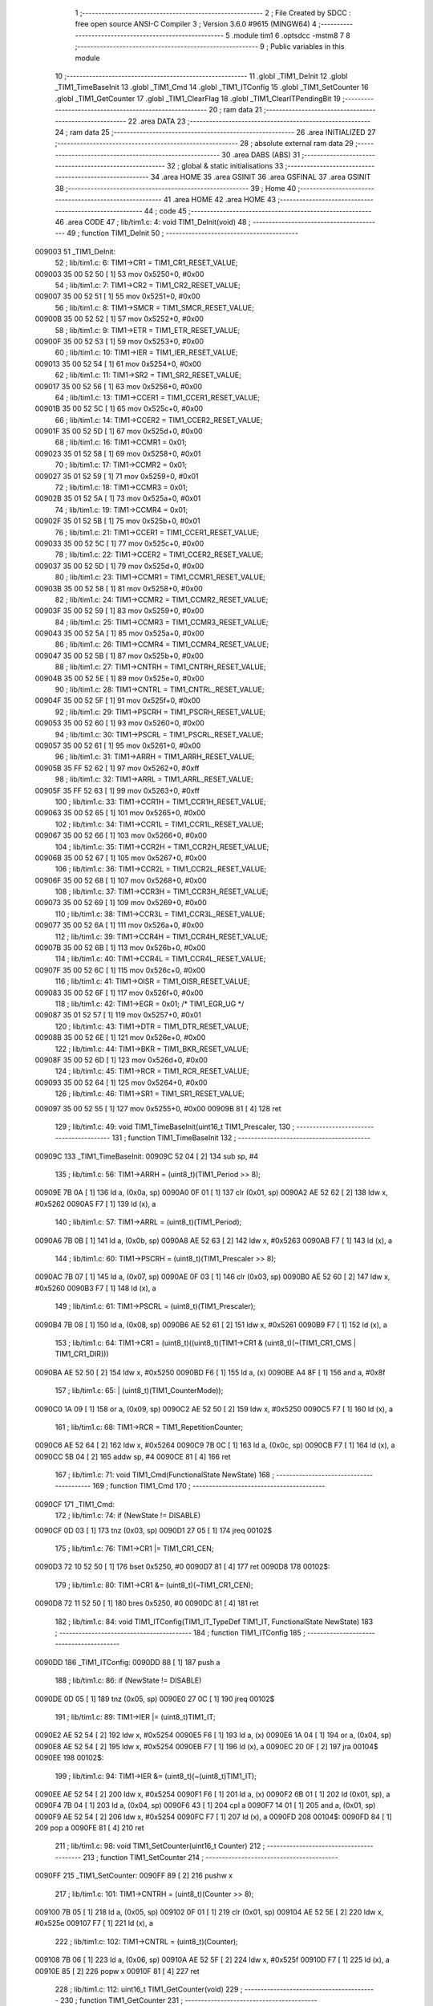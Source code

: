                                       1 ;--------------------------------------------------------
                                      2 ; File Created by SDCC : free open source ANSI-C Compiler
                                      3 ; Version 3.6.0 #9615 (MINGW64)
                                      4 ;--------------------------------------------------------
                                      5 	.module tim1
                                      6 	.optsdcc -mstm8
                                      7 	
                                      8 ;--------------------------------------------------------
                                      9 ; Public variables in this module
                                     10 ;--------------------------------------------------------
                                     11 	.globl _TIM1_DeInit
                                     12 	.globl _TIM1_TimeBaseInit
                                     13 	.globl _TIM1_Cmd
                                     14 	.globl _TIM1_ITConfig
                                     15 	.globl _TIM1_SetCounter
                                     16 	.globl _TIM1_GetCounter
                                     17 	.globl _TIM1_ClearFlag
                                     18 	.globl _TIM1_ClearITPendingBit
                                     19 ;--------------------------------------------------------
                                     20 ; ram data
                                     21 ;--------------------------------------------------------
                                     22 	.area DATA
                                     23 ;--------------------------------------------------------
                                     24 ; ram data
                                     25 ;--------------------------------------------------------
                                     26 	.area INITIALIZED
                                     27 ;--------------------------------------------------------
                                     28 ; absolute external ram data
                                     29 ;--------------------------------------------------------
                                     30 	.area DABS (ABS)
                                     31 ;--------------------------------------------------------
                                     32 ; global & static initialisations
                                     33 ;--------------------------------------------------------
                                     34 	.area HOME
                                     35 	.area GSINIT
                                     36 	.area GSFINAL
                                     37 	.area GSINIT
                                     38 ;--------------------------------------------------------
                                     39 ; Home
                                     40 ;--------------------------------------------------------
                                     41 	.area HOME
                                     42 	.area HOME
                                     43 ;--------------------------------------------------------
                                     44 ; code
                                     45 ;--------------------------------------------------------
                                     46 	.area CODE
                                     47 ;	lib/tim1.c: 4: void TIM1_DeInit(void)
                                     48 ;	-----------------------------------------
                                     49 ;	 function TIM1_DeInit
                                     50 ;	-----------------------------------------
      009003                         51 _TIM1_DeInit:
                                     52 ;	lib/tim1.c: 6: TIM1->CR1  = TIM1_CR1_RESET_VALUE;
      009003 35 00 52 50      [ 1]   53 	mov	0x5250+0, #0x00
                                     54 ;	lib/tim1.c: 7: TIM1->CR2  = TIM1_CR2_RESET_VALUE;
      009007 35 00 52 51      [ 1]   55 	mov	0x5251+0, #0x00
                                     56 ;	lib/tim1.c: 8: TIM1->SMCR = TIM1_SMCR_RESET_VALUE;
      00900B 35 00 52 52      [ 1]   57 	mov	0x5252+0, #0x00
                                     58 ;	lib/tim1.c: 9: TIM1->ETR  = TIM1_ETR_RESET_VALUE;
      00900F 35 00 52 53      [ 1]   59 	mov	0x5253+0, #0x00
                                     60 ;	lib/tim1.c: 10: TIM1->IER  = TIM1_IER_RESET_VALUE;
      009013 35 00 52 54      [ 1]   61 	mov	0x5254+0, #0x00
                                     62 ;	lib/tim1.c: 11: TIM1->SR2  = TIM1_SR2_RESET_VALUE;
      009017 35 00 52 56      [ 1]   63 	mov	0x5256+0, #0x00
                                     64 ;	lib/tim1.c: 13: TIM1->CCER1 = TIM1_CCER1_RESET_VALUE;
      00901B 35 00 52 5C      [ 1]   65 	mov	0x525c+0, #0x00
                                     66 ;	lib/tim1.c: 14: TIM1->CCER2 = TIM1_CCER2_RESET_VALUE;
      00901F 35 00 52 5D      [ 1]   67 	mov	0x525d+0, #0x00
                                     68 ;	lib/tim1.c: 16: TIM1->CCMR1 = 0x01;
      009023 35 01 52 58      [ 1]   69 	mov	0x5258+0, #0x01
                                     70 ;	lib/tim1.c: 17: TIM1->CCMR2 = 0x01;
      009027 35 01 52 59      [ 1]   71 	mov	0x5259+0, #0x01
                                     72 ;	lib/tim1.c: 18: TIM1->CCMR3 = 0x01;
      00902B 35 01 52 5A      [ 1]   73 	mov	0x525a+0, #0x01
                                     74 ;	lib/tim1.c: 19: TIM1->CCMR4 = 0x01;
      00902F 35 01 52 5B      [ 1]   75 	mov	0x525b+0, #0x01
                                     76 ;	lib/tim1.c: 21: TIM1->CCER1 = TIM1_CCER1_RESET_VALUE;
      009033 35 00 52 5C      [ 1]   77 	mov	0x525c+0, #0x00
                                     78 ;	lib/tim1.c: 22: TIM1->CCER2 = TIM1_CCER2_RESET_VALUE;
      009037 35 00 52 5D      [ 1]   79 	mov	0x525d+0, #0x00
                                     80 ;	lib/tim1.c: 23: TIM1->CCMR1 = TIM1_CCMR1_RESET_VALUE;
      00903B 35 00 52 58      [ 1]   81 	mov	0x5258+0, #0x00
                                     82 ;	lib/tim1.c: 24: TIM1->CCMR2 = TIM1_CCMR2_RESET_VALUE;
      00903F 35 00 52 59      [ 1]   83 	mov	0x5259+0, #0x00
                                     84 ;	lib/tim1.c: 25: TIM1->CCMR3 = TIM1_CCMR3_RESET_VALUE;
      009043 35 00 52 5A      [ 1]   85 	mov	0x525a+0, #0x00
                                     86 ;	lib/tim1.c: 26: TIM1->CCMR4 = TIM1_CCMR4_RESET_VALUE;
      009047 35 00 52 5B      [ 1]   87 	mov	0x525b+0, #0x00
                                     88 ;	lib/tim1.c: 27: TIM1->CNTRH = TIM1_CNTRH_RESET_VALUE;
      00904B 35 00 52 5E      [ 1]   89 	mov	0x525e+0, #0x00
                                     90 ;	lib/tim1.c: 28: TIM1->CNTRL = TIM1_CNTRL_RESET_VALUE;
      00904F 35 00 52 5F      [ 1]   91 	mov	0x525f+0, #0x00
                                     92 ;	lib/tim1.c: 29: TIM1->PSCRH = TIM1_PSCRH_RESET_VALUE;
      009053 35 00 52 60      [ 1]   93 	mov	0x5260+0, #0x00
                                     94 ;	lib/tim1.c: 30: TIM1->PSCRL = TIM1_PSCRL_RESET_VALUE;
      009057 35 00 52 61      [ 1]   95 	mov	0x5261+0, #0x00
                                     96 ;	lib/tim1.c: 31: TIM1->ARRH  = TIM1_ARRH_RESET_VALUE;
      00905B 35 FF 52 62      [ 1]   97 	mov	0x5262+0, #0xff
                                     98 ;	lib/tim1.c: 32: TIM1->ARRL  = TIM1_ARRL_RESET_VALUE;
      00905F 35 FF 52 63      [ 1]   99 	mov	0x5263+0, #0xff
                                    100 ;	lib/tim1.c: 33: TIM1->CCR1H = TIM1_CCR1H_RESET_VALUE;
      009063 35 00 52 65      [ 1]  101 	mov	0x5265+0, #0x00
                                    102 ;	lib/tim1.c: 34: TIM1->CCR1L = TIM1_CCR1L_RESET_VALUE;
      009067 35 00 52 66      [ 1]  103 	mov	0x5266+0, #0x00
                                    104 ;	lib/tim1.c: 35: TIM1->CCR2H = TIM1_CCR2H_RESET_VALUE;
      00906B 35 00 52 67      [ 1]  105 	mov	0x5267+0, #0x00
                                    106 ;	lib/tim1.c: 36: TIM1->CCR2L = TIM1_CCR2L_RESET_VALUE;
      00906F 35 00 52 68      [ 1]  107 	mov	0x5268+0, #0x00
                                    108 ;	lib/tim1.c: 37: TIM1->CCR3H = TIM1_CCR3H_RESET_VALUE;
      009073 35 00 52 69      [ 1]  109 	mov	0x5269+0, #0x00
                                    110 ;	lib/tim1.c: 38: TIM1->CCR3L = TIM1_CCR3L_RESET_VALUE;
      009077 35 00 52 6A      [ 1]  111 	mov	0x526a+0, #0x00
                                    112 ;	lib/tim1.c: 39: TIM1->CCR4H = TIM1_CCR4H_RESET_VALUE;
      00907B 35 00 52 6B      [ 1]  113 	mov	0x526b+0, #0x00
                                    114 ;	lib/tim1.c: 40: TIM1->CCR4L = TIM1_CCR4L_RESET_VALUE;
      00907F 35 00 52 6C      [ 1]  115 	mov	0x526c+0, #0x00
                                    116 ;	lib/tim1.c: 41: TIM1->OISR  = TIM1_OISR_RESET_VALUE;
      009083 35 00 52 6F      [ 1]  117 	mov	0x526f+0, #0x00
                                    118 ;	lib/tim1.c: 42: TIM1->EGR   = 0x01; /* TIM1_EGR_UG */
      009087 35 01 52 57      [ 1]  119 	mov	0x5257+0, #0x01
                                    120 ;	lib/tim1.c: 43: TIM1->DTR   = TIM1_DTR_RESET_VALUE;
      00908B 35 00 52 6E      [ 1]  121 	mov	0x526e+0, #0x00
                                    122 ;	lib/tim1.c: 44: TIM1->BKR   = TIM1_BKR_RESET_VALUE;
      00908F 35 00 52 6D      [ 1]  123 	mov	0x526d+0, #0x00
                                    124 ;	lib/tim1.c: 45: TIM1->RCR   = TIM1_RCR_RESET_VALUE;
      009093 35 00 52 64      [ 1]  125 	mov	0x5264+0, #0x00
                                    126 ;	lib/tim1.c: 46: TIM1->SR1   = TIM1_SR1_RESET_VALUE;
      009097 35 00 52 55      [ 1]  127 	mov	0x5255+0, #0x00
      00909B 81               [ 4]  128 	ret
                                    129 ;	lib/tim1.c: 49: void TIM1_TimeBaseInit(uint16_t TIM1_Prescaler,
                                    130 ;	-----------------------------------------
                                    131 ;	 function TIM1_TimeBaseInit
                                    132 ;	-----------------------------------------
      00909C                        133 _TIM1_TimeBaseInit:
      00909C 52 04            [ 2]  134 	sub	sp, #4
                                    135 ;	lib/tim1.c: 56: TIM1->ARRH = (uint8_t)(TIM1_Period >> 8);
      00909E 7B 0A            [ 1]  136 	ld	a, (0x0a, sp)
      0090A0 0F 01            [ 1]  137 	clr	(0x01, sp)
      0090A2 AE 52 62         [ 2]  138 	ldw	x, #0x5262
      0090A5 F7               [ 1]  139 	ld	(x), a
                                    140 ;	lib/tim1.c: 57: TIM1->ARRL = (uint8_t)(TIM1_Period);
      0090A6 7B 0B            [ 1]  141 	ld	a, (0x0b, sp)
      0090A8 AE 52 63         [ 2]  142 	ldw	x, #0x5263
      0090AB F7               [ 1]  143 	ld	(x), a
                                    144 ;	lib/tim1.c: 60: TIM1->PSCRH = (uint8_t)(TIM1_Prescaler >> 8);
      0090AC 7B 07            [ 1]  145 	ld	a, (0x07, sp)
      0090AE 0F 03            [ 1]  146 	clr	(0x03, sp)
      0090B0 AE 52 60         [ 2]  147 	ldw	x, #0x5260
      0090B3 F7               [ 1]  148 	ld	(x), a
                                    149 ;	lib/tim1.c: 61: TIM1->PSCRL = (uint8_t)(TIM1_Prescaler);
      0090B4 7B 08            [ 1]  150 	ld	a, (0x08, sp)
      0090B6 AE 52 61         [ 2]  151 	ldw	x, #0x5261
      0090B9 F7               [ 1]  152 	ld	(x), a
                                    153 ;	lib/tim1.c: 64: TIM1->CR1 = (uint8_t)((uint8_t)(TIM1->CR1 & (uint8_t)(~(TIM1_CR1_CMS | TIM1_CR1_DIR)))
      0090BA AE 52 50         [ 2]  154 	ldw	x, #0x5250
      0090BD F6               [ 1]  155 	ld	a, (x)
      0090BE A4 8F            [ 1]  156 	and	a, #0x8f
                                    157 ;	lib/tim1.c: 65: | (uint8_t)(TIM1_CounterMode));
      0090C0 1A 09            [ 1]  158 	or	a, (0x09, sp)
      0090C2 AE 52 50         [ 2]  159 	ldw	x, #0x5250
      0090C5 F7               [ 1]  160 	ld	(x), a
                                    161 ;	lib/tim1.c: 68: TIM1->RCR = TIM1_RepetitionCounter;
      0090C6 AE 52 64         [ 2]  162 	ldw	x, #0x5264
      0090C9 7B 0C            [ 1]  163 	ld	a, (0x0c, sp)
      0090CB F7               [ 1]  164 	ld	(x), a
      0090CC 5B 04            [ 2]  165 	addw	sp, #4
      0090CE 81               [ 4]  166 	ret
                                    167 ;	lib/tim1.c: 71: void TIM1_Cmd(FunctionalState NewState)
                                    168 ;	-----------------------------------------
                                    169 ;	 function TIM1_Cmd
                                    170 ;	-----------------------------------------
      0090CF                        171 _TIM1_Cmd:
                                    172 ;	lib/tim1.c: 74: if (NewState != DISABLE)
      0090CF 0D 03            [ 1]  173 	tnz	(0x03, sp)
      0090D1 27 05            [ 1]  174 	jreq	00102$
                                    175 ;	lib/tim1.c: 76: TIM1->CR1 |= TIM1_CR1_CEN;
      0090D3 72 10 52 50      [ 1]  176 	bset	0x5250, #0
      0090D7 81               [ 4]  177 	ret
      0090D8                        178 00102$:
                                    179 ;	lib/tim1.c: 80: TIM1->CR1 &= (uint8_t)(~TIM1_CR1_CEN);
      0090D8 72 11 52 50      [ 1]  180 	bres	0x5250, #0
      0090DC 81               [ 4]  181 	ret
                                    182 ;	lib/tim1.c: 84: void TIM1_ITConfig(TIM1_IT_TypeDef  TIM1_IT, FunctionalState NewState)
                                    183 ;	-----------------------------------------
                                    184 ;	 function TIM1_ITConfig
                                    185 ;	-----------------------------------------
      0090DD                        186 _TIM1_ITConfig:
      0090DD 88               [ 1]  187 	push	a
                                    188 ;	lib/tim1.c: 86: if (NewState != DISABLE)
      0090DE 0D 05            [ 1]  189 	tnz	(0x05, sp)
      0090E0 27 0C            [ 1]  190 	jreq	00102$
                                    191 ;	lib/tim1.c: 89: TIM1->IER |= (uint8_t)TIM1_IT;
      0090E2 AE 52 54         [ 2]  192 	ldw	x, #0x5254
      0090E5 F6               [ 1]  193 	ld	a, (x)
      0090E6 1A 04            [ 1]  194 	or	a, (0x04, sp)
      0090E8 AE 52 54         [ 2]  195 	ldw	x, #0x5254
      0090EB F7               [ 1]  196 	ld	(x), a
      0090EC 20 0F            [ 2]  197 	jra	00104$
      0090EE                        198 00102$:
                                    199 ;	lib/tim1.c: 94: TIM1->IER &= (uint8_t)(~(uint8_t)TIM1_IT);
      0090EE AE 52 54         [ 2]  200 	ldw	x, #0x5254
      0090F1 F6               [ 1]  201 	ld	a, (x)
      0090F2 6B 01            [ 1]  202 	ld	(0x01, sp), a
      0090F4 7B 04            [ 1]  203 	ld	a, (0x04, sp)
      0090F6 43               [ 1]  204 	cpl	a
      0090F7 14 01            [ 1]  205 	and	a, (0x01, sp)
      0090F9 AE 52 54         [ 2]  206 	ldw	x, #0x5254
      0090FC F7               [ 1]  207 	ld	(x), a
      0090FD                        208 00104$:
      0090FD 84               [ 1]  209 	pop	a
      0090FE 81               [ 4]  210 	ret
                                    211 ;	lib/tim1.c: 98: void TIM1_SetCounter(uint16_t Counter)
                                    212 ;	-----------------------------------------
                                    213 ;	 function TIM1_SetCounter
                                    214 ;	-----------------------------------------
      0090FF                        215 _TIM1_SetCounter:
      0090FF 89               [ 2]  216 	pushw	x
                                    217 ;	lib/tim1.c: 101: TIM1->CNTRH = (uint8_t)(Counter >> 8);
      009100 7B 05            [ 1]  218 	ld	a, (0x05, sp)
      009102 0F 01            [ 1]  219 	clr	(0x01, sp)
      009104 AE 52 5E         [ 2]  220 	ldw	x, #0x525e
      009107 F7               [ 1]  221 	ld	(x), a
                                    222 ;	lib/tim1.c: 102: TIM1->CNTRL = (uint8_t)(Counter);
      009108 7B 06            [ 1]  223 	ld	a, (0x06, sp)
      00910A AE 52 5F         [ 2]  224 	ldw	x, #0x525f
      00910D F7               [ 1]  225 	ld	(x), a
      00910E 85               [ 2]  226 	popw	x
      00910F 81               [ 4]  227 	ret
                                    228 ;	lib/tim1.c: 112: uint16_t TIM1_GetCounter(void)
                                    229 ;	-----------------------------------------
                                    230 ;	 function TIM1_GetCounter
                                    231 ;	-----------------------------------------
      009110                        232 _TIM1_GetCounter:
      009110 52 04            [ 2]  233 	sub	sp, #4
                                    234 ;	lib/tim1.c: 116: tmpcntr = ((uint16_t)TIM1->CNTRH << 8);
      009112 AE 52 5E         [ 2]  235 	ldw	x, #0x525e
      009115 F6               [ 1]  236 	ld	a, (x)
      009116 95               [ 1]  237 	ld	xh, a
      009117 4F               [ 1]  238 	clr	a
      009118 4F               [ 1]  239 	clr	a
      009119 6B 02            [ 1]  240 	ld	(0x02, sp), a
                                    241 ;	lib/tim1.c: 119: return (uint16_t)(tmpcntr | (uint16_t)(TIM1->CNTRL));
      00911B 90 AE 52 5F      [ 2]  242 	ldw	y, #0x525f
      00911F 90 F6            [ 1]  243 	ld	a, (y)
      009121 0F 03            [ 1]  244 	clr	(0x03, sp)
      009123 1A 02            [ 1]  245 	or	a, (0x02, sp)
      009125 02               [ 1]  246 	rlwa	x
      009126 1A 03            [ 1]  247 	or	a, (0x03, sp)
      009128 95               [ 1]  248 	ld	xh, a
      009129 5B 04            [ 2]  249 	addw	sp, #4
      00912B 81               [ 4]  250 	ret
                                    251 ;	lib/tim1.c: 141: void TIM1_ClearFlag(TIM1_FLAG_TypeDef TIM1_FLAG)
                                    252 ;	-----------------------------------------
                                    253 ;	 function TIM1_ClearFlag
                                    254 ;	-----------------------------------------
      00912C                        255 _TIM1_ClearFlag:
      00912C 89               [ 2]  256 	pushw	x
                                    257 ;	lib/tim1.c: 144: TIM1->SR1 = (uint8_t)(~(uint8_t)(TIM1_FLAG));
      00912D 7B 06            [ 1]  258 	ld	a, (0x06, sp)
      00912F 43               [ 1]  259 	cpl	a
      009130 AE 52 55         [ 2]  260 	ldw	x, #0x5255
      009133 F7               [ 1]  261 	ld	(x), a
                                    262 ;	lib/tim1.c: 145: TIM1->SR2 = (uint8_t)((uint8_t)(~((uint8_t)((uint16_t)TIM1_FLAG >> 8))) & 
      009134 7B 05            [ 1]  263 	ld	a, (0x05, sp)
      009136 0F 01            [ 1]  264 	clr	(0x01, sp)
      009138 43               [ 1]  265 	cpl	a
      009139 A4 1E            [ 1]  266 	and	a, #0x1e
      00913B AE 52 56         [ 2]  267 	ldw	x, #0x5256
      00913E F7               [ 1]  268 	ld	(x), a
      00913F 85               [ 2]  269 	popw	x
      009140 81               [ 4]  270 	ret
                                    271 ;	lib/tim1.c: 169: void TIM1_ClearITPendingBit(TIM1_IT_TypeDef TIM1_IT)
                                    272 ;	-----------------------------------------
                                    273 ;	 function TIM1_ClearITPendingBit
                                    274 ;	-----------------------------------------
      009141                        275 _TIM1_ClearITPendingBit:
                                    276 ;	lib/tim1.c: 172: TIM1->SR1 = (uint8_t)(~(uint8_t)TIM1_IT);
      009141 7B 03            [ 1]  277 	ld	a, (0x03, sp)
      009143 43               [ 1]  278 	cpl	a
      009144 AE 52 55         [ 2]  279 	ldw	x, #0x5255
      009147 F7               [ 1]  280 	ld	(x), a
      009148 81               [ 4]  281 	ret
                                    282 	.area CODE
                                    283 	.area INITIALIZER
                                    284 	.area CABS (ABS)

